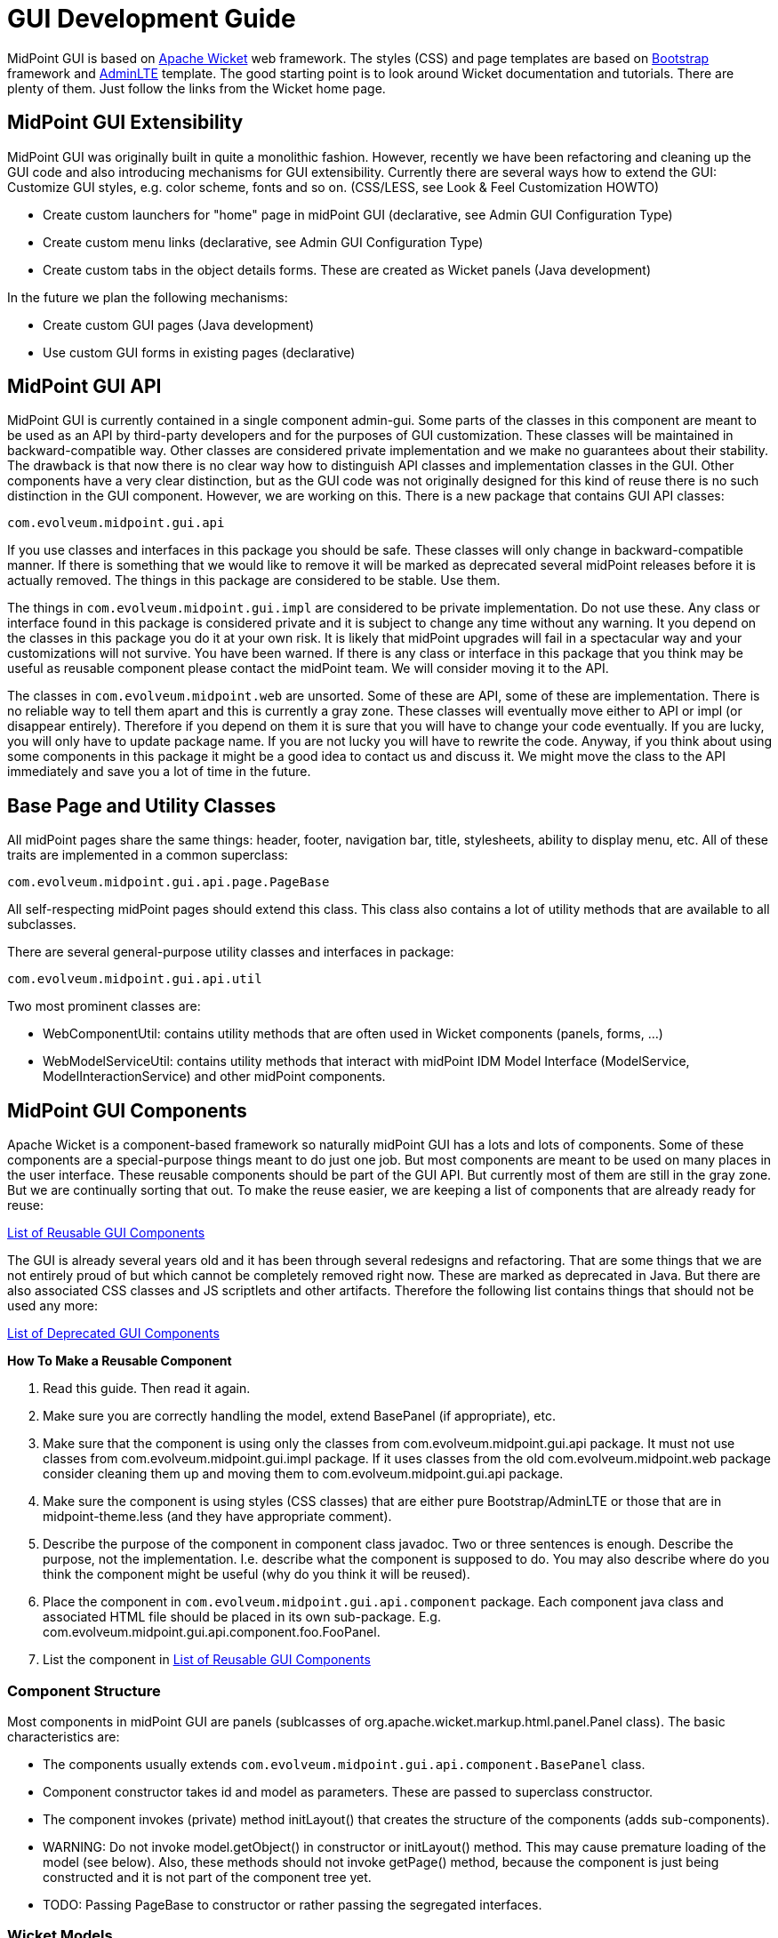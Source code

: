 = GUI Development Guide

MidPoint GUI is based on link:https://wicket.apache.org[Apache Wicket] web framework. The styles (CSS) and page templates are based on link:https://getbootstrap.com[Bootstrap] framework and link:https://adminlte.io[AdminLTE] template.
The good starting point is to look around Wicket documentation and tutorials. There are plenty of them. Just follow the links from the Wicket home page.

== MidPoint GUI Extensibility
MidPoint GUI was originally built in quite a monolithic fashion. However, recently we have been refactoring and cleaning up the GUI code and also introducing mechanisms for GUI extensibility. Currently there are several ways how to extend the GUI:
Customize GUI styles, e.g. color scheme, fonts and so on. (CSS/LESS, see Look & Feel Customization HOWTO)

* Create custom launchers for "home" page in midPoint GUI (declarative, see Admin GUI Configuration Type)
* Create custom menu links (declarative, see Admin GUI Configuration Type)
* Create custom tabs in the object details forms. These are created as Wicket panels (Java development)

In the future we plan the following mechanisms:

* Create custom GUI pages (Java development)
* Use custom GUI forms in existing pages (declarative)

== MidPoint GUI API
MidPoint GUI is currently contained in a single component admin-gui. Some parts of the classes in this component are meant to be used as an API by third-party developers and for the purposes of GUI customization. These classes will be maintained in backward-compatible way. Other classes are considered private implementation and we make no guarantees about their stability. The drawback is that now there is no clear way how to distinguish API classes and implementation classes in the GUI. Other components have a very clear distinction, but as the GUI code was not originally designed for this kind of reuse there is no such distinction in the GUI component. However, we are working on this. There is a new package that contains GUI API classes:
----
com.evolveum.midpoint.gui.api
----
If you use classes and interfaces in this package you should be safe. These classes will only change in backward-compatible manner. If there is something that we would like to remove it will be marked as deprecated several midPoint releases before it is actually removed. The things in this package are considered to be stable. Use them.

The things in `com.evolveum.midpoint.gui.impl` are considered to be private implementation. Do not use these. Any class or interface found in this package is considered private and it is subject to change any time without any warning. It you depend on the classes in this package you do it at your own risk. It is likely that midPoint upgrades will fail in a spectacular way and your customizations will not survive. You have been warned. If there is any class or interface in this package that you think may be useful as reusable component please contact the midPoint team. We will consider moving it to the API.

The classes in `com.evolveum.midpoint.web` are unsorted. Some of these are API, some of these are implementation. There is no reliable way to tell them apart and this is currently a gray zone. These classes will eventually move either to API or impl (or disappear entirely). Therefore if you depend on them it is sure that you will have to change your code eventually. If you are lucky, you will only have to update package name. If you are not lucky you will have to rewrite the code. Anyway, if you think about using some components in this package it might be a good idea to contact us and discuss it. We might move the class to the API immediately and save you a lot of time in the future.

== Base Page and Utility Classes
All midPoint pages share the same things: header, footer, navigation bar, title, stylesheets, ability to display menu, etc. All of these traits are implemented in a common superclass:
----
com.evolveum.midpoint.gui.api.page.PageBase
----
All self-respecting midPoint pages should extend this class. This class also contains a lot of utility methods that are available to all subclasses.

There are several general-purpose utility classes and interfaces in package:
----
com.evolveum.midpoint.gui.api.util
----
Two most prominent classes are:

* WebComponentUtil: contains utility methods that are often used in Wicket components (panels, forms, ...)
* WebModelServiceUtil: contains utility methods that interact with midPoint IDM Model Interface (ModelService, ModelInteractionService) and other midPoint components.

== MidPoint GUI Components
Apache Wicket is a component-based framework so naturally midPoint GUI has a lots and lots of components. Some of these components are a special-purpose things meant to do just one job. But most components are meant to be used on many places in the user interface. These reusable components should be part of the GUI API. But currently most of them are still in the gray zone. But we are continually sorting that out. To make the reuse easier, we are keeping a list of components that are already ready for reuse:

link:reusable-gui-components[List of Reusable GUI Components]

The GUI is already several years old and it has been through several redesigns and refactoring. That are some things that we are not entirely proud of but which cannot be completely removed right now. These are marked as deprecated in Java. But there are also associated CSS classes and JS scriptlets and other artifacts. Therefore the following list contains things that should not be used any more:

link:deprecated-gui-components[List of Deprecated GUI Components]

*How To Make a Reusable Component*

. Read this guide. Then read it again.
. Make sure you are correctly handling the model, extend BasePanel (if appropriate), etc.
. Make sure that the component is using only the classes from com.evolveum.midpoint.gui.api package. It must not use classes from com.evolveum.midpoint.gui.impl package. If it uses classes from the old com.evolveum.midpoint.web package consider cleaning them up and moving them to com.evolveum.midpoint.gui.api package.
. Make sure the component is using styles (CSS classes) that are either pure Bootstrap/AdminLTE or those that are in midpoint-theme.less (and they have appropriate comment).
. Describe the purpose of the component in component class javadoc. Two or three sentences is enough. Describe the purpose, not the implementation. I.e. describe what the component is supposed to do.  You may also describe where do you think the component might be useful (why do you think it will be reused).
. Place the component in `com.evolveum.midpoint.gui.api.component` package. Each component java class and associated HTML file should be placed in its own sub-package. E.g. com.evolveum.midpoint.gui.api.component.foo.FooPanel.
. List the component in link:reusable-gui-components[List of Reusable GUI Components]

=== Component Structure
Most components in midPoint GUI are panels (sublcasses of org.apache.wicket.markup.html.panel.Panel class). The basic characteristics are:

* The components usually extends `com.evolveum.midpoint.gui.api.component.BasePanel` class.
* Component constructor takes id and model as parameters. These are passed to superclass constructor.
* The component invokes (private) method initLayout() that creates the structure of the components (adds sub-components).
* WARNING: Do not invoke model.getObject() in constructor or initLayout() method. This may cause premature loading of the model (see below). Also, these methods should not invoke getPage() method, because the component is just being constructed and it is not part of the component tree yet.
* TODO: Passing PageBase to constructor or rather passing the segregated interfaces.

=== Wicket Models
Model  (IModel implementation) is one of the fundamental concepts of the Wicket framework. Models hold the information processes by the components. Understanding the models can be a bit tricky, therefore please pay attention to this concept when reading Wicket documentation. The use of models in midPoint GUI is usually quite explicit (they are explicitly passed as parameters of component constructors). This makes it a bit easier to understand which model is used at which place.

MidPoint GUI often works with objects that are expensive to load. Loading a user object from repository might be relatively cheap, but even that we do not want to do unless really necessary. Loading user photo is more expensive. And loading resource objects such as accounts and entitlement associations is very expensive. We want to avoid that if possible. Therefore there is a com.evolveum.midpoint.gui.api.model.LoadableModel class. This class in an implementation of Wicket IModel interface that implements lazy loading. Use this class as model when dealing with objects that are expensive to load. Which is basically any midPoint object (PrismObject) that needs to be retrieved from repository or from the resource. Just implement the load() method. That's it.

The important thing to keep in mind is that Wicket is processing component in several phases (lifecycle stages). Especially interesting is the phase when component constructor is called, because that's the point where the component layout (sub-components) is constructed. The model object should already exist in this phase. In midPoint GUI the model object is usually passed as an component constructor parameter and stored in the field of BasePanel class (see above). Then the initLayout() method is called. The model is already present there. But the model may be empty (not yet loaded). Loading the model is often expensive operation. We do not want to load the model unless it is necessary. E.g. we would like to load a model only if an expandable component is expanded, so can usually avoid loading the model entirely for the component that are not visible. If you need to do something with the model value in the subcomponent, do it indirectly through sub-component model and trigger loading only when subcomponent model is used.

=== Object Wrappers
TODO

== Styles and Stylesheets
MidPoint CSS style system is based on link:https://getbootstrap.com[Bootstrap] framework and link:https://adminlte.io[AdminLTE] template. The styles are processed by using LESS CSS pre-processor.

TODO: more about less, how it works

The midpoint uses standard Bootstrap and AdminLTE CSS classes whenever possible. If a component needs a custom class, the LESS code for that class should be places in the file:
----
src/main/webapp/less/midpoint-theme.less
----
Each definition that is put into this file should be commented. The comment should at least mention which component uses that definition. While Java has a nice search and refactoring features, LESS has none of that. Therefore maintenance of stylesheets is a major challenge. The comments make it much easier.

There are also old files `evolveum.less and midpoint.less`. These files are *deprecated*. Nothing should be added or modified in these files. Nothing. If you need to update any definition in these files move it to `midpoint-theme.less` first and comment it, so we know that the definition is still used and where it is used. The `evolveum.less` and `midpoint.less` files are going to disappear sooner or later.

== Error Handling
TODO

== Look&Feel and UX Recommendations
=== Use of Dates and Times
The goal is to use the same date formats in all parts of the GUI. There are several variants of the date formats, shorter and longer. The guidelines for their use are:
TODO: Kate

== Misc Recommendation
* Properly use generics. Using IModel is bad. Using IModel<String> is good. This makes the code more readable, especially in places like List<IModel<ObjectWrapper<OrgType>>> (as opposed to just List<IModel> which does not really tells anything). Generics might sometimes be painful and sometimes you have to fight them to get what you want. But the benefits are huge. Learn to use generics properly.
* TODO: serialization and serial version ID

